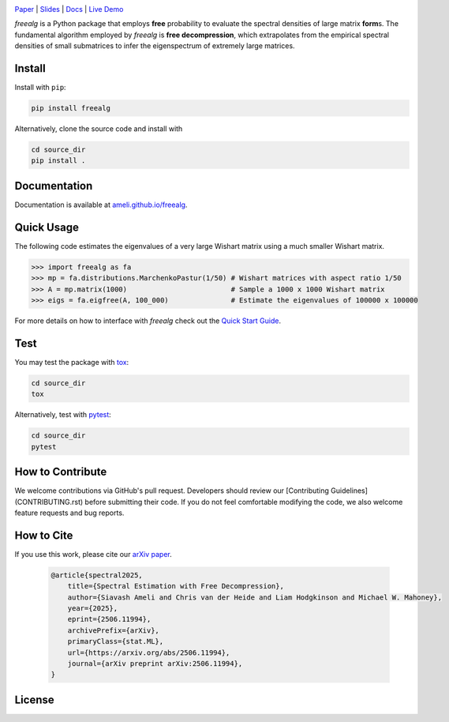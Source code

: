 .. image:: https://raw.githubusercontent.com/ameli/freealg/refs/heads/main/docs/source/_static/images/icons/logo-freealg-light.png
    :align: left
    :width: 240
    :class: custom-dark

`Paper <https://arxiv.org/abs/2506.11994>`__ |
`Slides <https://www.dropbox.com/scl/fi/03gjuyz17k9yhsqy0isoz/free_decomporession_slides.pdf?rlkey=8f82mhciyl2ju02l7hv1md5li&st=26xmhjga&dl=0>`__ |
`Docs <https://ameli.github.io/freealg>`__ |
`Live Demo <https://colab.research.google.com/github/ameli/freealg/blob/main/notebooks/quick_start.ipynb>`__

.. `Slides <https://ameli.github.io/freealg/_static/data/slides.pdf>`__ |

*freealg* is a Python package that employs **free** probability to evaluate the spectral
densities of large matrix **form**\ s. The fundamental algorithm employed by *freealg* is
**free decompression**, which extrapolates from the empirical spectral densities of small 
submatrices to infer the eigenspectrum of extremely large matrices. 

Install
=======

Install with ``pip``:

.. code-block::

    pip install freealg

Alternatively, clone the source code and install with

.. code-block::

    cd source_dir
    pip install .

Documentation
=============

Documentation is available at `ameli.github.io/freealg <https://ameli.github.io/freealg>`__.

Quick Usage
===========

The following code estimates the eigenvalues of a very large Wishart matrix using a much
smaller Wishart matrix.

.. code-block:: python

    >>> import freealg as fa
    >>> mp = fa.distributions.MarchenkoPastur(1/50) # Wishart matrices with aspect ratio 1/50
    >>> A = mp.matrix(1000)                         # Sample a 1000 x 1000 Wishart matrix
    >>> eigs = fa.eigfree(A, 100_000)               # Estimate the eigenvalues of 100000 x 100000

For more details on how to interface with *freealg* check out the `Quick Start Guide <https://github.com/ameli/freealg/blob/main/notebooks/quick_start.ipynb>`__.


Test
====

You may test the package with `tox <https://tox.wiki/>`__:

.. code-block::

    cd source_dir
    tox

Alternatively, test with `pytest <https://pytest.org>`__:

.. code-block::

    cd source_dir
    pytest

How to Contribute
=================

We welcome contributions via GitHub's pull request. Developers should review
our [Contributing Guidelines](CONTRIBUTING.rst) before submitting their code.
If you do not feel comfortable modifying the code, we also welcome feature
requests and bug reports.

How to Cite
===========

If you use this work, please cite our `arXiv paper <https://arxiv.org/abs/2506.11994>`__.

  .. code::

      @article{spectral2025,
          title={Spectral Estimation with Free Decompression},
          author={Siavash Ameli and Chris van der Heide and Liam Hodgkinson and Michael W. Mahoney},
          year={2025},
          eprint={2506.11994},
          archivePrefix={arXiv},
          primaryClass={stat.ML},
          url={https://arxiv.org/abs/2506.11994},
          journal={arXiv preprint arXiv:2506.11994},
      }


License
=======

|license|

.. |license| image:: https://img.shields.io/github/license/ameli/freealg
   :target: https://opensource.org/licenses/BSD-3-Clause
